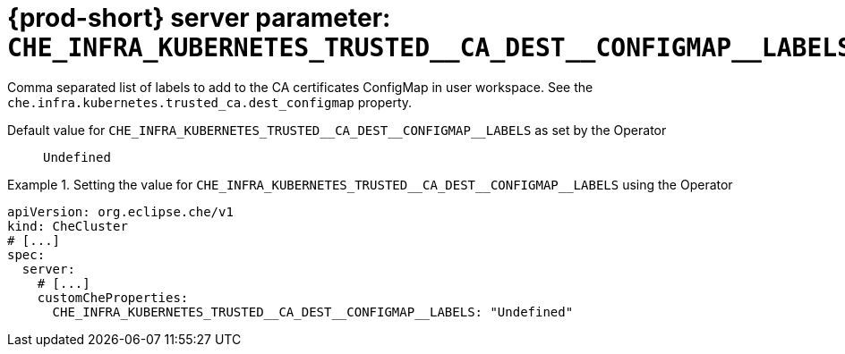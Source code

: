   
[id="{prod-id-short}-server-parameter-che_infra_kubernetes_trusted__ca_dest__configmap__labels_{context}"]
= {prod-short} server parameter: `+CHE_INFRA_KUBERNETES_TRUSTED__CA_DEST__CONFIGMAP__LABELS+`

// FIXME: Fix the language and remove the  vale off statement.
// pass:[<!-- vale off -->]

Comma separated list of labels to add to the CA certificates ConfigMap in user workspace. See the `che.infra.kubernetes.trusted_ca.dest_configmap` property.

// Default value for `+CHE_INFRA_KUBERNETES_TRUSTED__CA_DEST__CONFIGMAP__LABELS+`:: `+Undefined+`

// If the Operator sets a different value, uncomment and complete following block:
Default value for `+CHE_INFRA_KUBERNETES_TRUSTED__CA_DEST__CONFIGMAP__LABELS+` as set by the Operator:: `+Undefined+`

ifeval::["{project-context}" == "che"]
// If Helm sets a different default value, uncomment and complete following block:
Default value for `+CHE_INFRA_KUBERNETES_TRUSTED__CA_DEST__CONFIGMAP__LABELS+` as set using the `configMap`:: `+Undefined+`
endif::[]

// FIXME: If the parameter can be set with the simpler syntax defined for CheCluster Custom Resource, replace it here

.Setting the value for `+CHE_INFRA_KUBERNETES_TRUSTED__CA_DEST__CONFIGMAP__LABELS+` using the Operator
====
[source,yaml]
----
apiVersion: org.eclipse.che/v1
kind: CheCluster
# [...]
spec:
  server:
    # [...]
    customCheProperties:
      CHE_INFRA_KUBERNETES_TRUSTED__CA_DEST__CONFIGMAP__LABELS: "Undefined"
----
====


